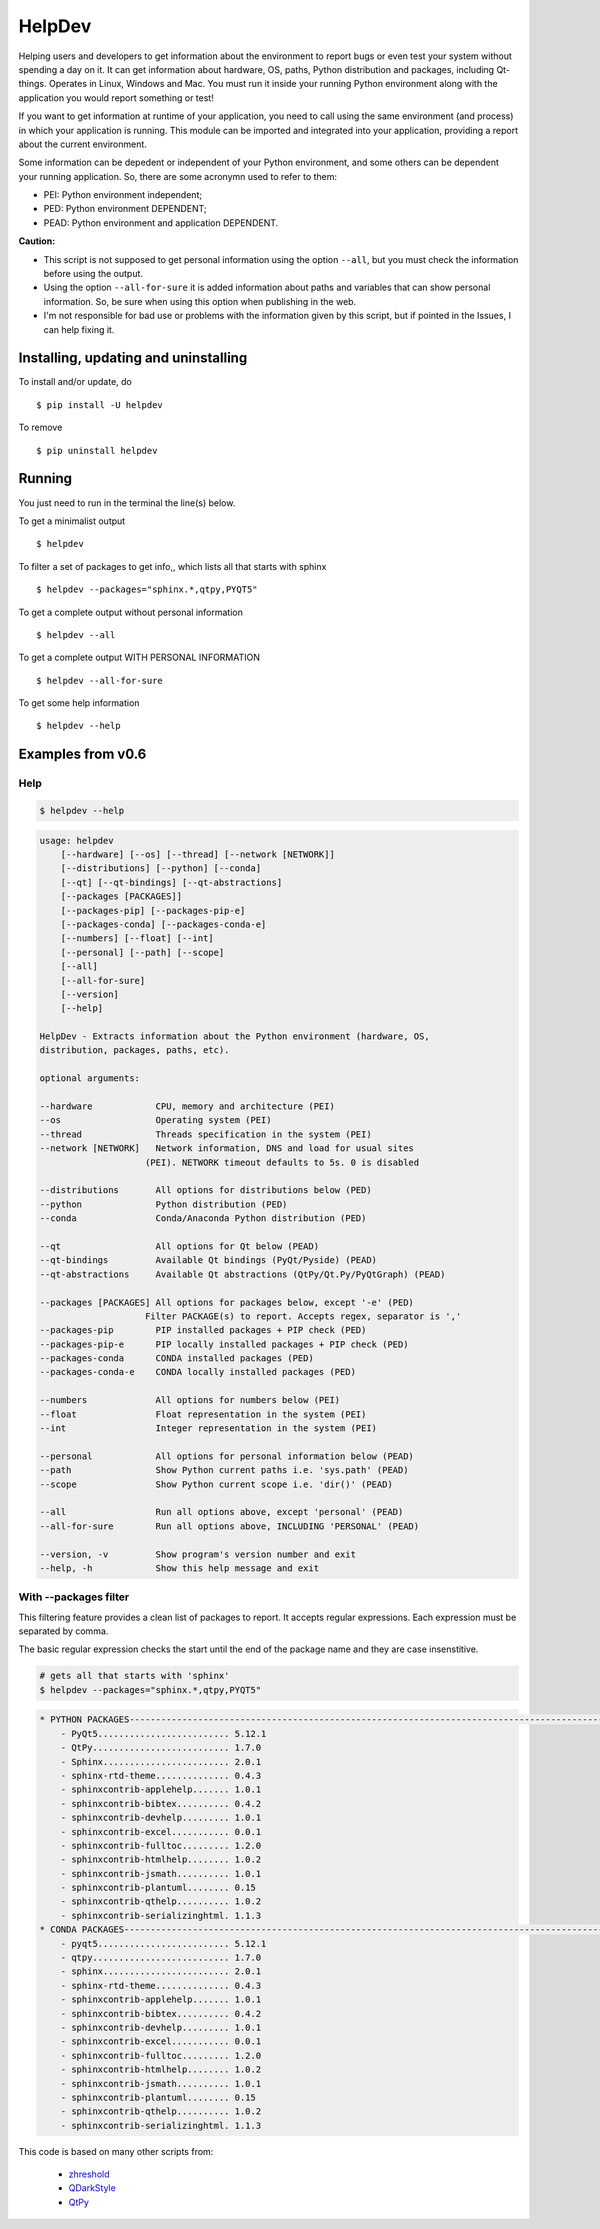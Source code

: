 HelpDev
=======

Helping users and developers to get information about the environment to
report bugs or even test your system without spending a day on it. It can
get information about hardware, OS, paths, Python distribution and packages,
including Qt-things. Operates in Linux, Windows and Mac. You must run it
inside your running Python environment along with the application you would
report something or test!

If you want to get information at runtime of your application, you need
to call using the same environment (and process) in which your application
is running. This module can be imported and integrated into your application,
providing a report about the current environment.

Some information can be depedent or independent of your Python environment,
and some others can be dependent your running application. So, there are some
acronymn used to refer to them:

- PEI: Python environment independent;

- PED: Python environment DEPENDENT;

- PEAD: Python environment and application DEPENDENT.


**Caution:**

- This script is not supposed to get personal information using the option
  ``--all``, but you must check the information before using the output.

- Using the option ``--all-for-sure`` it is added information about paths and
  variables that can show personal information. So, be sure when using this
  option when publishing in the web.

- I'm not responsible for bad use or problems with the information given by
  this script, but if pointed in the Issues, I can help fixing it.


Installing, updating and uninstalling
#####################################


To install and/or update, do ::

    $ pip install -U helpdev


To remove ::

    $ pip uninstall helpdev


Running
#######


You just need to run in the terminal the line(s) below.


To get a minimalist output ::

    $ helpdev


To filter a set of packages to get info,, which lists all that starts with sphinx ::

    $ helpdev --packages="sphinx.*,qtpy,PYQT5"


To get a complete output without personal information ::

    $ helpdev --all


To get a complete output WITH PERSONAL INFORMATION ::

    $ helpdev --all-for-sure


To get some help information ::

    $ helpdev --help


Examples from v0.6
##################


Help
----


.. code-block::

    $ helpdev --help


.. code-block::

    usage: helpdev
        [--hardware] [--os] [--thread] [--network [NETWORK]]
        [--distributions] [--python] [--conda]
        [--qt] [--qt-bindings] [--qt-abstractions]
        [--packages [PACKAGES]]
        [--packages-pip] [--packages-pip-e]
        [--packages-conda] [--packages-conda-e]
        [--numbers] [--float] [--int]
        [--personal] [--path] [--scope]
        [--all]
        [--all-for-sure]
        [--version]
        [--help]

    HelpDev - Extracts information about the Python environment (hardware, OS,
    distribution, packages, paths, etc).

    optional arguments:

    --hardware            CPU, memory and architecture (PEI)
    --os                  Operating system (PEI)
    --thread              Threads specification in the system (PEI)
    --network [NETWORK]   Network information, DNS and load for usual sites
                        (PEI). NETWORK timeout defaults to 5s. 0 is disabled

    --distributions       All options for distributions below (PED)
    --python              Python distribution (PED)
    --conda               Conda/Anaconda Python distribution (PED)

    --qt                  All options for Qt below (PEAD)
    --qt-bindings         Available Qt bindings (PyQt/Pyside) (PEAD)
    --qt-abstractions     Available Qt abstractions (QtPy/Qt.Py/PyQtGraph) (PEAD)

    --packages [PACKAGES] All options for packages below, except '-e' (PED)
                        Filter PACKAGE(s) to report. Accepts regex, separator is ','
    --packages-pip        PIP installed packages + PIP check (PED)
    --packages-pip-e      PIP locally installed packages + PIP check (PED)
    --packages-conda      CONDA installed packages (PED)
    --packages-conda-e    CONDA locally installed packages (PED)

    --numbers             All options for numbers below (PEI)
    --float               Float representation in the system (PEI)
    --int                 Integer representation in the system (PEI)

    --personal            All options for personal information below (PEAD)
    --path                Show Python current paths i.e. 'sys.path' (PEAD)
    --scope               Show Python current scope i.e. 'dir()' (PEAD)

    --all                 Run all options above, except 'personal' (PEAD)
    --all-for-sure        Run all options above, INCLUDING 'PERSONAL' (PEAD)

    --version, -v         Show program's version number and exit
    --help, -h            Show this help message and exit


With --packages filter
----------------------

This filtering feature provides a clean list of packages to report. It
accepts regular expressions. Each expression must be separated by comma.

The basic regular expression checks the start until the end of the package
name and they are case insenstitive.

.. code-block::

    # gets all that starts with 'sphinx'
    $ helpdev --packages="sphinx.*,qtpy,PYQT5"


.. code-block::

    * PYTHON PACKAGES-----------------------------------------------------------------------------------------------
        - PyQt5......................... 5.12.1
        - QtPy.......................... 1.7.0
        - Sphinx........................ 2.0.1
        - sphinx-rtd-theme.............. 0.4.3
        - sphinxcontrib-applehelp....... 1.0.1
        - sphinxcontrib-bibtex.......... 0.4.2
        - sphinxcontrib-devhelp......... 1.0.1
        - sphinxcontrib-excel........... 0.0.1
        - sphinxcontrib-fulltoc......... 1.2.0
        - sphinxcontrib-htmlhelp........ 1.0.2
        - sphinxcontrib-jsmath.......... 1.0.1
        - sphinxcontrib-plantuml........ 0.15
        - sphinxcontrib-qthelp.......... 1.0.2
        - sphinxcontrib-serializinghtml. 1.1.3
    * CONDA PACKAGES------------------------------------------------------------------------------------------------
        - pyqt5......................... 5.12.1
        - qtpy.......................... 1.7.0
        - sphinx........................ 2.0.1
        - sphinx-rtd-theme.............. 0.4.3
        - sphinxcontrib-applehelp....... 1.0.1
        - sphinxcontrib-bibtex.......... 0.4.2
        - sphinxcontrib-devhelp......... 1.0.1
        - sphinxcontrib-excel........... 0.0.1
        - sphinxcontrib-fulltoc......... 1.2.0
        - sphinxcontrib-htmlhelp........ 1.0.2
        - sphinxcontrib-jsmath.......... 1.0.1
        - sphinxcontrib-plantuml........ 0.15
        - sphinxcontrib-qthelp.......... 1.0.2
        - sphinxcontrib-serializinghtml. 1.1.3


This code is based on many other scripts from:

   - `zhreshold <https://gist.github.com/zhreshold/f4defab409cc0e6f6a0e75237f73ca99>`_
   - `QDarkStyle <https://github.com/ColinDuquesnoy/QDarkStyleSheet>`_
   - `QtPy <https://github.com/spyder-ide/qtpy>`_


